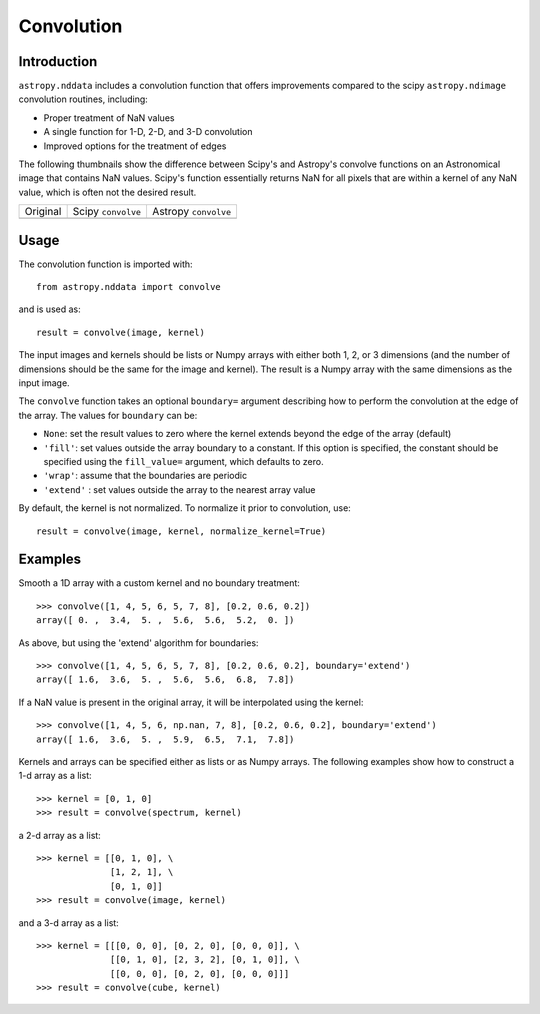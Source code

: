 Convolution
===========

Introduction
------------

``astropy.nddata`` includes a convolution function that offers improvements compared to the scipy ``astropy.ndimage`` convolution routines, including:

* Proper treatment of NaN values

* A single function for 1-D, 2-D, and 3-D convolution

* Improved options for the treatment of edges

The following thumbnails show the difference between Scipy's and Astropy's convolve functions on an Astronomical image that contains NaN values. Scipy's function essentially returns NaN for all pixels that are within a kernel of any NaN value, which is often not the desired result.

.. |original| image:: images/original.png
.. |scipy| image:: images/scipy.png
.. |astropy| image:: images/astropy.png

+-----------------------+--------------------+----------------------+
|        Original       | Scipy ``convolve`` | Astropy ``convolve`` |
+-----------------------+--------------------+----------------------+
|       |original|      |       |scipy|      |      |astropy|       |
+-----------------------+--------------------+----------------------+


Usage
-----

The convolution function is imported with::

    from astropy.nddata import convolve

and is used as::

    result = convolve(image, kernel)

The input images and kernels should be lists or Numpy arrays with either both 1, 2, or 3 dimensions (and the number of dimensions should be the same for the image and kernel). The result is a Numpy array with the same dimensions as the input image.

The ``convolve`` function takes an optional ``boundary=`` argument describing how to perform the convolution at the edge of the array. The values for ``boundary`` can be:

* ``None``: set the result values to zero where the kernel extends beyond the edge of the array (default)

* ``'fill'``: set values outside the array boundary to a constant. If this option is specified, the constant should be specified using the ``fill_value=`` argument, which defaults to zero.

* ``'wrap'``: assume that the boundaries are periodic

* ``'extend'`` : set values outside the array to the nearest array value

By default, the kernel is not normalized. To normalize it prior to convolution, use::

    result = convolve(image, kernel, normalize_kernel=True)

Examples
--------

Smooth a 1D array with a custom kernel and no boundary treatment::

    >>> convolve([1, 4, 5, 6, 5, 7, 8], [0.2, 0.6, 0.2])
    array([ 0. ,  3.4,  5. ,  5.6,  5.6,  5.2,  0. ])

As above, but using the 'extend' algorithm for boundaries::

    >>> convolve([1, 4, 5, 6, 5, 7, 8], [0.2, 0.6, 0.2], boundary='extend')
    array([ 1.6,  3.6,  5. ,  5.6,  5.6,  6.8,  7.8])

If a NaN value is present in the original array, it will be interpolated using the kernel::

    >>> convolve([1, 4, 5, 6, np.nan, 7, 8], [0.2, 0.6, 0.2], boundary='extend')
    array([ 1.6,  3.6,  5. ,  5.9,  6.5,  7.1,  7.8])

Kernels and arrays can be specified either as lists or as Numpy arrays. The following examples show how to construct a 1-d array as a list::

    >>> kernel = [0, 1, 0]
    >>> result = convolve(spectrum, kernel)

a 2-d array as a list::

    >>> kernel = [[0, 1, 0], \
                  [1, 2, 1], \
                  [0, 1, 0]]
    >>> result = convolve(image, kernel)

and a 3-d array as a list::

    >>> kernel = [[[0, 0, 0], [0, 2, 0], [0, 0, 0]], \
                  [[0, 1, 0], [2, 3, 2], [0, 1, 0]], \
                  [[0, 0, 0], [0, 2, 0], [0, 0, 0]]]
    >>> result = convolve(cube, kernel)

